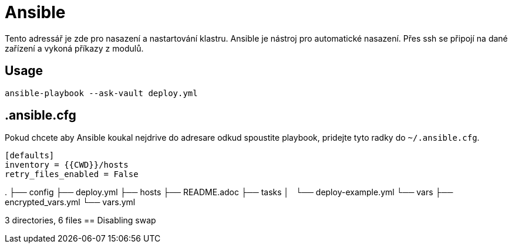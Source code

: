 = Ansible

Tento adressář je zde pro nasazení a nastartování klastru.
Ansible je nástroj pro automatické nasazení. 
Přes ssh se připojí na dané zařízení a vykoná příkazy z modulů.


== Usage

----
ansible-playbook --ask-vault deploy.yml
----


== .ansible.cfg

Pokud chcete aby Ansible koukal nejdrive do adresare odkud spoustite playbook,
pridejte tyto radky do `~/.ansible.cfg`.

----

[defaults]
inventory = {{CWD}}/hosts
retry_files_enabled = False

----
.
├── config
├── deploy.yml
├── hosts
├── README.adoc
├── tasks
│   └── deploy-example.yml
└── vars
    ├── encrypted_vars.yml
    └── vars.yml

3 directories, 6 files
== Disabling swap
